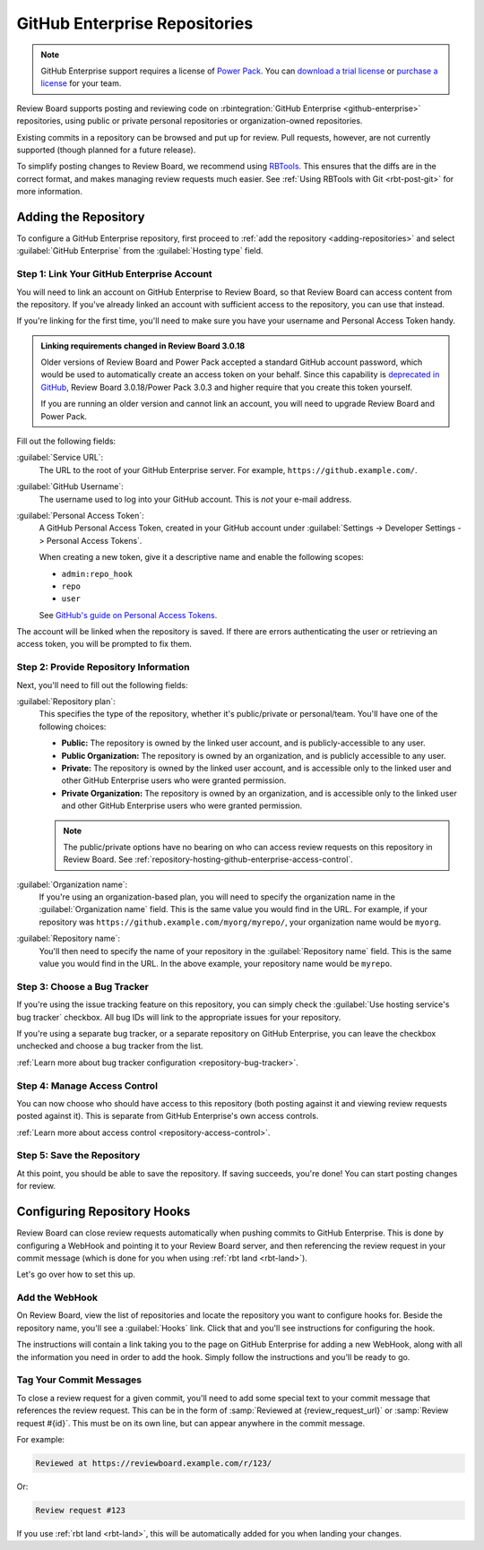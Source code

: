 .. _repository-hosting-github-enterprise:

==============================
GitHub Enterprise Repositories
==============================

.. note::

   GitHub Enterprise support requires a license of `Power Pack`_. You can
   `download a trial license`_ or `purchase a license`_ for your team.

Review Board supports posting and reviewing code on :rbintegration:`GitHub
Enterprise <github-enterprise>` repositories, using public or private personal
repositories or organization-owned repositories.

Existing commits in a repository can be browsed and put up for review. Pull
requests, however, are not currently supported (though planned for a future
release).

To simplify posting changes to Review Board, we recommend using RBTools_. This
ensures that the diffs are in the correct format, and makes managing review
requests much easier. See :ref:`Using RBTools with Git <rbt-post-git>` for
more information.


.. _Power Pack: https://www.reviewboard.org/powerpack/
.. _download a trial license: https://www.reviewboard.org/powerpack/trial/
.. _purchase a license: https://www.reviewboard.org/powerpack/purchase/
.. _RBTools: https://www.reviewboard.org/downloads/rbtools/


Adding the Repository
=====================

To configure a GitHub Enterprise repository, first proceed to :ref:`add the
repository <adding-repositories>` and select :guilabel:`GitHub Enterprise`
from the :guilabel:`Hosting type` field.


Step 1: Link Your GitHub Enterprise Account
-------------------------------------------

You will need to link an account on GitHub Enterprise to Review Board, so that
Review Board can access content from the repository. If you've already linked
an account with sufficient access to the repository, you can use that instead.

If you're linking for the first time, you'll need to make sure you have your
username and Personal Access Token handy.


.. admonition:: Linking requirements changed in Review Board 3.0.18

   Older versions of Review Board and Power Pack accepted a standard GitHub
   account password, which would be used to automatically create an access
   token on your behalf. Since this capability is `deprecated in GitHub
   <https://developer.github.com/changes/2020-02-14-deprecating-oauth-auth-endpoint/>`_,
   Review Board 3.0.18/Power Pack 3.0.3 and higher require that you create
   this token yourself.

   If you are running an older version and cannot link an account, you will
   need to upgrade Review Board and Power Pack.


Fill out the following fields:

:guilabel:`Service URL`:
    The URL to the root of your GitHub Enterprise server. For example,
    ``https://github.example.com/``.

:guilabel:`GitHub Username`:
    The username used to log into your GitHub account. This is *not* your
    e-mail address.

:guilabel:`Personal Access Token`:
    A GitHub Personal Access Token, created in your GitHub account under
    :guilabel:`Settings -> Developer Settings -> Personal Access Tokens`.

    When creating a new token, give it a descriptive name and enable the
    following scopes:

    * ``admin:repo_hook``
    * ``repo``
    * ``user``

    See `GitHub's guide on Personal Access Tokens
    <https://help.github.com/en/github/authenticating-to-github/creating-a-personal-access-token-for-the-command-line>`_.

The account will be linked when the repository is saved. If there are errors
authenticating the user or retrieving an access token, you will be prompted to
fix them.


Step 2: Provide Repository Information
--------------------------------------

Next, you'll need to fill out the following fields:

:guilabel:`Repository plan`:
    This specifies the type of the repository, whether it's public/private or
    personal/team. You'll have one of the following choices:

    * **Public:** The repository is owned by the linked user account, and is
      publicly-accessible to any user.

    * **Public Organization:** The repository is owned by an organization, and
      is publicly accessible to any user.

    * **Private:** The repository is owned by the linked user account, and is
      accessible only to the linked user and other GitHub Enterprise users who
      were granted permission.

    * **Private Organization:** The repository is owned by an organization,
      and is accessible only to the linked user and other GitHub Enterprise
      users who were granted permission.

    .. note::

       The public/private options have no bearing on who can access review
       requests on this repository in Review Board. See
       :ref:`repository-hosting-github-enterprise-access-control`.

:guilabel:`Organization name`:
    If you're using an organization-based plan, you will need to specify the
    organization name in the :guilabel:`Organization name` field. This is the
    same value you would find in the URL. For example, if your repository was
    ``https://github.example.com/myorg/myrepo/``, your organization name
    would be ``myorg``.

:guilabel:`Repository name`:
    You'll then need to specify the name of your repository in the
    :guilabel:`Repository name` field. This is the same value you would find
    in the URL. In the above example, your repository name would be
    ``myrepo``.


Step 3: Choose a Bug Tracker
----------------------------

If you're using the issue tracking feature on this repository, you can simply
check the :guilabel:`Use hosting service's bug tracker` checkbox. All bug IDs
will link to the appropriate issues for your repository.

If you're using a separate bug tracker, or a separate repository on GitHub
Enterprise, you can leave the checkbox unchecked and choose a bug tracker from
the list.

:ref:`Learn more about bug tracker configuration <repository-bug-tracker>`.


.. _repository-hosting-github-enterprise-access-control:

Step 4: Manage Access Control
-----------------------------

You can now choose who should have access to this repository (both posting
against it and viewing review requests posted against it). This is separate
from GitHub Enterprise's own access controls.

:ref:`Learn more about access control <repository-access-control>`.


Step 5: Save the Repository
---------------------------

At this point, you should be able to save the repository. If saving succeeds,
you're done! You can start posting changes for review.


Configuring Repository Hooks
============================

Review Board can close review requests automatically when pushing commits to
GitHub Enterprise. This is done by configuring a WebHook and pointing it to
your Review Board server, and then referencing the review request in your
commit message (which is done for you when using :ref:`rbt land <rbt-land>`).

Let's go over how to set this up.


Add the WebHook
---------------

On Review Board, view the list of repositories and locate the repository you
want to configure hooks for. Beside the repository name, you'll see a
:guilabel:`Hooks` link. Click that and you'll see instructions for configuring
the hook.

.. image:: images/github-enterprise/hooks.png

The instructions will contain a link taking you to the page on GitHub
Enterprise for adding a new WebHook, along with all the information you need
in order to add the hook. Simply follow the instructions and you'll be ready
to go.


Tag Your Commit Messages
------------------------

To close a review request for a given commit, you'll need to add some special
text to your commit message that references the review request. This can be in
the form of :samp:`Reviewed at {review_request_url}` or :samp:`Review request
#{id}`. This must be on its own line, but can appear anywhere in the commit
message.

For example:

.. code-block:: text

    Reviewed at https://reviewboard.example.com/r/123/

Or:

.. code-block:: text

    Review request #123

If you use :ref:`rbt land <rbt-land>`, this will be automatically added for
you when landing your changes.
